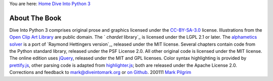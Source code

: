 
You are here: `Home`_ `Dive Into Python 3`_


About The Book
==============

Dive Into Python 3 comprises original prose and graphics licensed
under the `CC-BY-SA-3.0`_ license. Illustrations from the `Open Clip
Art Library`_ are public domain.
The ` `chardet` library`_ is licensed under the LGPL 2.1 or later. The
`alphametics solver`_ is a port of `Raymond Hettingers version`_,
released under the MIT license. Several chapters contain code from the
Python standard library, released under the PSF License 2.0. All other
original code is licensed under the MIT license.
The online edition uses `jQuery`_, released under the MIT and GPL
licenses. Color syntax highlighting is provided by `prettify.js`_,
other parsing code is adapted from `highlighter.js`_; both are
released under the Apache License 2.0.
Corrections and feedback to `mark@diveintomark.org`_ or `on Github`_.
200111 `Mark Pilgrim`_

.. _Home: index.html
.. _jQuery: http://jquery.com
.. _Mark Pilgrim: colophon.html
.. _highlighter.js: http://code.google.com/p/javascript-search-term-highlighter/
.. _mark@diveintomark.org: mailto:mark@diveintomark.org
.. _CC-BY-SA-3.0: http://creativecommons.org/licenses/by-sa/3.0/
.. _ library: case-study-porting-chardet-to-python-3.html
.. _s version: http://code.activestate.com/recipes/576615/
.. _Open Clip Art Library: http://openclipart.org/
.. _Dive Into Python 3: table-of-contents.html
.. _on Github: https://github.com/diveintomark/diveintopython3/issues
.. _prettify.js: http://code.google.com/p/google-code-prettify/
.. _alphametics solver: advanced-iterators.html


